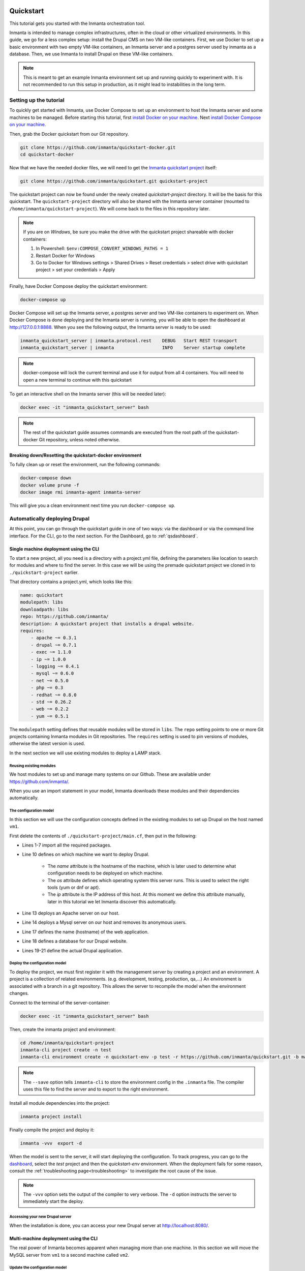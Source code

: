     .. vim: spell

Quickstart
***************

This tutorial gets you started with the Inmanta orchestration tool.

Inmanta is intended to manage complex infrastructures, often in the cloud or other virtualized environments.
In this guide, we go for a less complex setup: install the Drupal CMS on two VM-like containers.
First, we use Docker to set up a basic environment with two empty VM-like containers, an Inmanta server and a postgres server used by inmanta as a database.
Then, we use Inmanta to install Drupal on these VM-like containers.

.. note::

    This is meant to get an example Inmanta environment set up and running quickly to experiment with.
    It is not recommended to run this setup in production, as it might lead to instabilities in the long term.

.. _qsetup:

Setting up the tutorial
_________________________

To quickly get started with Inmanta, use Docker Compose to set up an environment to host the Inmanta server and some machines to be managed.
Before starting this tutorial, first `install Docker on your machine <https://docs.docker.com/install/>`_.
Next `install Docker Compose on your machine <https://docs.docker.com/compose/install/>`_.

Then, grab the Docker quickstart from our Git repository.

.. code-block:: sh

    git clone https://github.com/inmanta/quickstart-docker.git
    cd quickstart-docker

Now that we have the needed docker files, we will need to get the `Inmanta quickstart project <https://github.com/inmanta/quickstart>`_ itself:

.. code-block:: sh

    git clone https://github.com/inmanta/quickstart.git quickstart-project

The quickstart project can now be found under the newly created `quickstart-project` directory.
It will be the basis for this quickstart.
The ``quickstart-project`` directory will also be shared with the Inmanta server container
(mounted to ``/home/inmanta/quickstart-project``).
We will come back to the files in this repository later.

.. note::

    If you are on `Windows`, be sure you make the drive with the quickstart project shareable with docker containers:

    1. In Powershell: ``$env:COMPOSE_CONVERT_WINDOWS_PATHS = 1``
    2. Restart Docker for Windows
    3. Go to Docker for Windows settings > Shared Drives > Reset credentials > select drive with quickstart project > set your credentials > Apply

Finally, have Docker Compose deploy the quickstart environment:

.. code-block:: sh

    docker-compose up

Docker Compose will set up the Inmanta server, a postgres server and two VM-like containers to experiment on.
When Docker Compose is done deploying and the Inmanta server is running, you will be able to open the dashboard at http://127.0.0.1:8888.
When you see the following output, the Inmanta server is ready to be used:

.. code-block:: sh

    inmanta_quickstart_server | inmanta.protocol.rest    DEBUG   Start REST transport
    inmanta_quickstart_server | inmanta                  INFO    Server startup complete

.. note::

    docker-compose will lock the current terminal and use it for output from all 4 containers.
    You will need to open a new terminal to continue with this quickstart

To get an interactive shell on the Inmanta server (this will be needed later):

.. code-block:: sh

    docker exec -it "inmanta_quickstart_server" bash

.. note::

    The rest of the quickstart guide assumes commands are executed from the root path of the quickstart-docker Git repository, unless noted otherwise.

Breaking down/Resetting the quickstart-docker environment
=========================================================

To fully clean up or reset the environment, run the following commands:

.. code-block:: sh

    docker-compose down
    docker volume prune -f
    docker image rmi inmanta-agent inmanta-server

This will give you a clean environment next time you run ``docker-compose up``.

Automatically deploying Drupal
_______________________________

At this point, you can go through the quickstart guide in one of two ways: via the dashboard or via the command line interface.
For the CLI, go to the next section. For the Dashboard, go to :ref:`qsdashboard`.

.. _cli:

Single machine deployment using the CLI
=======================================

To start a new project, all you need is a directory with a project.yml file,
defining the parameters like location to search for modules and where to find the server.
In this case we will be using the premade quickstart project we cloned in to ``./quickstart-project`` earlier.

That directory contains a project.yml, which looks like this:

.. code-block:: yaml

    name: quickstart
    modulepath: libs
    downloadpath: libs
    repo: https://github.com/inmanta/
    description: A quickstart project that installs a drupal website.
    requires:
        - apache ~= 0.3.1
        - drupal ~= 0.7.1
        - exec ~= 1.1.0
        - ip ~= 1.0.0
        - logging ~= 0.4.1
        - mysql ~= 0.6.0
        - net ~= 0.5.0
        - php ~= 0.3
        - redhat ~= 0.8.0
        - std ~= 0.26.2
        - web ~= 0.2.2
        - yum ~= 0.5.1

The ``modulepath`` setting defines that reusable modules will be stored in ``libs``.
The ``repo`` setting points to one or more Git projects containing Inmanta modules in Git repositories.
The ``requires`` setting is used to pin versions of modules, otherwise the latest version is used.

In the next section we will use existing modules to deploy a LAMP stack.

Reusing existing modules
------------------------------

We host modules to set up and manage many systems on our Github. These are available under https://github.com/inmanta/.

When you use an import statement in your model, Inmanta downloads these modules and their dependencies automatically.

.. _qsconfigmodel:

The configuration model
------------------------------

In this section we will use the configuration concepts defined in the existing modules to set up Drupal on the host named ``vm1``.

First delete the contents of ``./quickstart-project/main.cf``, then put in the following:

.. code-block:: inmanta
    :linenos:

    import ip
    import redhat
    import redhat::epel
    import apache
    import mysql
    import web
    import drupal

    # define the machine we want to deploy Drupal on
    vm1=ip::Host(name="vm1", os=redhat::centos7, ip="172.28.0.4", remote_agent=true, remote_user="root")

    # add a mysql and apache http server
    web_server=apache::Server(host=vm1)
    mysql_server=mysql::Server(host=vm1, remove_anon_users=true)

    # deploy drupal in that virtual host
    name=web::Alias(hostname="localhost")
    db=mysql::Database(server=mysql_server, name="drupal_test", user="drupal_test", password="Str0ng-P433w0rd")
    drupal::Application(name=name, container=web_server, database=db, admin_user="admin",
                        admin_password="test", admin_email="admin@example.com",
                        site_name="localhost")


* Lines 1-7 import all the required packages.
* Line 10 defines on which machine we want to deploy Drupal.

    * The *name* attribute is the hostname of the machine, which is later used to determine what configuration needs to be deployed on which machine.
    * The *os* attribute defines which operating system this server runs. This is used to select the right tools (yum or dnf or apt).
    * The *ip* attribute is the IP address of this host. At this moment we define this attribute manually, later in this tutorial we let Inmanta discover this automatically.

* Line 13 deploys an Apache server on our host.
* Line 14 deploys a Mysql server on our host and removes its anonymous users.
* Line 17 defines the name (hostname) of the web application.
* Line 18 defines a database for our Drupal website.
* Lines 19-21 define the actual Drupal application.

Deploy the configuration model
-------------------------------

To deploy the project, we must first register it with the management server by creating a project and an environment. A project is a collection of related environments. (e.g. development, testing, production, qa,...)
An environment is associated with a branch in a git repository. This allows the server to recompile the model when the environment changes.

Connect to the terminal of the server-container:

.. code-block:: sh

    docker exec -it "inmanta_quickstart_server" bash

Then, create the inmanta project and environment:

.. code-block:: sh

    cd /home/inmanta/quickstart-project
    inmanta-cli project create -n test
    inmanta-cli environment create -n quickstart-env -p test -r https://github.com/inmanta/quickstart.git -b master --save

.. note::

    The ``--save`` option tells ``inmanta-cli`` to store the environment config in the ``.inmanta`` file. The compiler uses this file to find the server and to export to the right environment.

Install all module dependencies into the project:

.. code-block:: sh

    inmanta project install

Finally compile the project and deploy it:

.. code-block:: sh

    inmanta -vvv  export -d

When the model is sent to the server, it will start deploying the configuration.
To track progress, you can go to the `dashboard <http://127.0.0.1:8888>`_, select the `test` project and then the
`quickstart-env` environment. When the deployment fails for some reason, consult the
:ref:`troubleshooting page<troubleshooting>` to investigate the root cause of the issue.

.. note::

    The ``-vvv`` option sets the output of the compiler to very verbose.
    The ``-d`` option instructs the server to immediately start the deploy.

Accessing your new Drupal server
----------------------------------

When the installation is done, you can access your new Drupal server at `http://localhost:8080/ <http://localhost:8080/>`_.


Multi-machine deployment using the CLI
=======================================

The real power of Inmanta becomes apparent when managing more than one machine. In this section we will
move the MySQL server from ``vm1`` to a second machine called ``vm2``.


Update the configuration model
------------------------------

A second machine is easily added to the system by adding the definition
of the machine to the configuration model and assigning the MySQL server
to the new machine.

Update ``main.cf`` to the following:

.. code-block:: inmanta
    :linenos:

    import ip
    import redhat
    import redhat::epel
    import apache
    import mysql
    import web
    import drupal

    # define the machine we want to deploy Drupal on
    vm1=ip::Host(name="vm1", os=redhat::centos7, ip="172.28.0.4", remote_agent=true, remote_user="root")
    vm2=ip::Host(name="vm2", os=redhat::centos7, ip="172.28.0.5", remote_agent=true, remote_user="root")

    # add a mysql and apache http server
    web_server=apache::Server(host=vm1)
    mysql_server=mysql::Server(host=vm2)

    # deploy drupal in that virtual host
    name=web::Alias(hostname="localhost")
    db=mysql::Database(server=mysql_server, name="drupal_test", user="drupal_test", password="Str0ng-P433w0rd")
    drupal::Application(name=name, container=web_server, database=db, admin_user="admin",
                        admin_password="test", admin_email="admin@example.com", site_name="localhost")

On line 11 the definition of the new machine is added. On line 15 the
MySQL server is assigned to vm2.

Deploy the configuration model
------------------------------

To deploy the configuration model, compile the project and deploy it.
In the Inmanta server container terminal:

.. code-block:: sh

    inmanta -vvv export -d


If you browse to the Drupal site again, the database should be empty once more. When the deployment fails for some reason,
consult the :ref:`troubleshooting page<troubleshooting>` to investigate the root cause of the issue.

.. note::

    When moving the database, a new database is created and the content of the old database is not migrated automatically.

.. _qsdashboard:

Using the dashboard
==========================

Inmanta can deploy from the server using only the dashboard. All changes have to go through the repository in this case.

#. Clone the quickstart project on github (or to another repository location).
#. Go to the `dashboard <http://127.0.0.1:8888>`_.
#. Create a new project with the name ``test`` by clicking *Add new project*.
#. Go into the new project and create a new environment by clicking *Add new environment*:

    * Select the ``test`` project.
    * Give the environment a name, e.g. ``env-quickstart``.
    * Specify the repo: for example ``https://github.com/user/quickstart``.
    * Specify the branch: ``master``.

#. Checkout your clone of the quickstart repository and make changes to the main.cf file, for example add the contents
   of single_machine.cf to the main.cf file. Commit the changes and push them to your repository.
#. Go into your new environment.
#. Press *Update & Recompile* (this may take a while, as all dependencies are downloaded).

    * Now the Inmanta server downloads the configuration model from your clone of the repository. It also downloads all required
      modules (i.e. dependencies). These modules contain the instructions to install specific parts of the setup such as for
      example `mysql` or `drupal` itself. To see the source go `here <https://github.com/inmanta/quickstart>`_, for a more
      in-depth explanation :ref:`see above <qsconfigmodel>`.
    * When this is done, it compiles all modules and integrates them into a new deployment plan.

#. When the compilation is done, a new version appears. This contains the new deployment plan. Click on this version to open it.
   This shows a list of all configuration items in this configuration.
#. Press *Deploy* to start rolling out this version.

    * An agent is now started that remotely logs in into the virtual machines (via SSH) and starts deploying the Drupal server.
    * It will automatically install the required software and configure it properly.

#. When the deployment is done, you can find your freshly deployed Drupal instance at `http://localhost:8080/ <http://localhost:8080/>`_.


Create your own modules
________________________

Inmanta enables developers of a configuration model to make it modular and
reusable. In this section we will create a configuration module that defines how to
deploy a LAMP stack with a Drupal site in a two- or three-tiered deployment.

Module layout
==========================
A configuration module requires a specific layout:

    * The name of the module is determined by the top-level directory. Within this
      module directory, a ``module.yml`` file has to be specified.
    * The only mandatory subdirectory is the ``model`` directory containing a file
      called ``_init.cf``. What is defined in the ``_init.cf`` file is available in the namespace linked with
      the name of the module. Other files in the model directory create subnamespaces.
    * The ``files`` directory contains files that are deployed verbatim to managed
      machines.
    * The ``templates`` directory contains templates that use parameters from the
      configuration model to generate configuration files.
    * The ``plugins`` directory contains Python files that are loaded by the platform and can
      extend it using the Inmanta API.


.. code-block:: sh

    module
    |
    |__ module.yml
    |
    |__ files
    |    |__ file1.txt
    |
    |__ model
    |    |__ _init.cf
    |    |__ services.cf
    |
    |__ plugins
    |    |__ functions.py
    |
    |__ templates
         |__ conf_file.conf.tmpl


We will create our custom module in the ``libs`` directory of the quickstart project. Our new module
will be called *lamp*, and we require the ``_init.cf`` file (in the ``model`` subdirectory) and
the ``module.yml`` file to have a valid Inmanta module.
The following commands create all directories and files to develop a full-featured module:

.. code-block:: sh

    mkdir ./quickstart-project/libs/{lamp,lamp/model}
    touch ./quickstart-project/libs/lamp/model/_init.cf
    touch ./quickstart-project/libs/lamp/module.yml

.. note::

    Running into permission errors at this point is normal if you followed the cli version of the quickstart.
    The best way to resolve these is to ``sudo mkdir ./quickstart-project/libs/lamp`` and then ``sudo chmod -R 777 ./quickstart-project/libs/lamp``.
    Now run the above commands again.

Next, edit the ``./quickstart-project/libs/lamp/module.yml`` file and add meta-data to it:

.. code-block:: yaml

    name: lamp
    license: Apache 2.0
    version: 0.1


Configuration model
==========================

In ``./quickstart-project/libs/lamp/model/_init.cf`` we define the configuration model that defines the *lamp*
configuration module.

.. code-block:: inmanta
    :linenos:

    import ip
    import apache
    import mysql
    import web
    import drupal

    entity DrupalStack:
        string hostname
        string admin_user
        string admin_password
        string admin_email
        string site_name
    end

    index DrupalStack(hostname)

    DrupalStack.webhost [1] -- ip::Host
    DrupalStack.mysqlhost [1] -- ip::Host

    implementation drupalStackImplementation for DrupalStack:
        # add a mysql and apache http server
        web_server=apache::Server(host=webhost)
        mysql_server=mysql::Server(host=mysqlhost)

        # deploy drupal in that virtual host
        name=web::Alias(hostname=hostname)
        db=mysql::Database(server=mysql_server, name="drupal_test", user="drupal_test",
                           password="Str0ng-P433w0rd")
        drupal::Application(name=name, container=web_server, database=db, admin_user=admin_user,
                            admin_password=admin_password, admin_email=admin_email, site_name=site_name)
    end

    implement DrupalStack using drupalStackImplementation

* Lines 7 to 13 define an entity which is the definition of a *concept* in the configuration model. On lines 8 to 12, typed attributes are defined which we can later on use in the implementation of an entity instance.
* Line 15 defines that *hostname* is an identifying attribute for instances of the DrupalStack entity. This also means that all instances of DrupalStack need to have a unique *hostname* attribute.
* Lines 17 and 18 define a relation between a Host and our DrupalStack entity. The first relation reads as follows:

    * Each DrupalStack instance has exactly one ip::Host instance that is available
      in the webhost attribute.
    * Each ip::Host has zero or one DrupalStack instances that use the host as a
      webserver. The DrupalStack instance is available in the drupal_stack_webhost attribute.

* On lines 20 to 31 an implementation is defined that provides a refinement of the DrupalStack entity. It encapsulates the configuration of a LAMP stack behind the interface of the entity by defining DrupalStack in function of other entities, which on their turn do the same. Inside the implementation the attributes and relations of the entity are available as variables.
* On line 33, the *implement* statement links the implementation to the entity.

The composition
==========================

With our new LAMP module we can reduce the amount of required configuration code in the ``./quickstart-project/main.cf`` file
by using more *reusable* configuration code. Only three lines of site-specific configuration code are required.

.. code-block:: inmanta
    :linenos:

    import ip
    import redhat
    import redhat::epel
    import lamp

    # define the machine we want to deploy Drupal on
    vm1=ip::Host(name="vm1", os=redhat::centos7, ip="172.28.0.4", remote_agent=true, remote_user="root")
    vm2=ip::Host(name="vm2", os=redhat::centos7, ip="172.28.0.5", remote_agent=true, remote_user="root")

    lamp::DrupalStack(webhost=vm1, mysqlhost=vm2, hostname="localhost", admin_user="admin",
                      admin_password="test", admin_email="admin@example.com", site_name="localhost")


Deploy the changes
==========================

Deploy the changes as before, by connection to the servers terminal.
Nothing will change because the generated configuration should be exactly the same.

.. code-block:: sh

    inmanta -vvv export -d

When the deployment fails for some reason, consult the :ref:`troubleshooting page<troubleshooting>` to investigate the root
cause of the issue.

Next steps
___________________

:doc:`model_developers`
